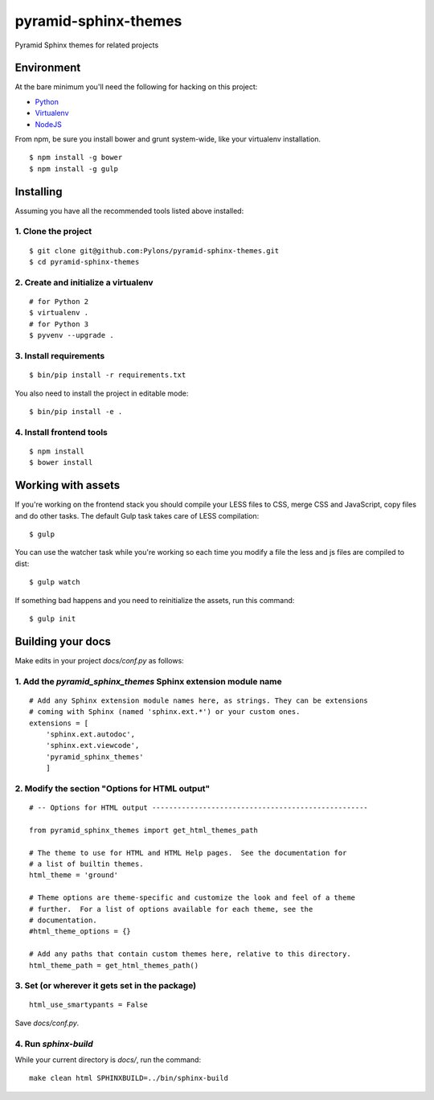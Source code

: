 pyramid-sphinx-themes
=====================

Pyramid Sphinx themes for related projects


Environment
-----------

At the bare minimum you'll need the following for hacking on this project:

- `Python <https://www.python.org/downloads/>`_
- `Virtualenv <http://virtualenv.readthedocs.org/en/latest/virtualenv.html#installation>`_
- `NodeJS <http://nodejs.org/download/>`_

From npm, be sure you install bower and grunt system-wide, like your
virtualenv installation.
::

  $ npm install -g bower
  $ npm install -g gulp

Installing
----------

Assuming you have all the recommended tools listed above installed:


1. Clone the project
++++++++++++++++++++
::

  $ git clone git@github.com:Pylons/pyramid-sphinx-themes.git
  $ cd pyramid-sphinx-themes


2. Create and initialize a virtualenv
+++++++++++++++++++++++++++++++++++++
::

  # for Python 2
  $ virtualenv .
  # for Python 3
  $ pyvenv --upgrade .


3. Install requirements
+++++++++++++++++++++++
::

  $ bin/pip install -r requirements.txt

You also need to install the project in editable mode:
::

  $ bin/pip install -e .


4. Install frontend tools
+++++++++++++++++++++++++
::

   $ npm install
   $ bower install


Working with assets
-------------------

If you're working on the frontend stack you should compile your LESS
files to CSS, merge CSS and JavaScript, copy files and do other tasks.
The default Gulp task takes care of LESS compilation:
::

  $ gulp

You can use the watcher task while you're working so each time you
modify a file the less and js files are compiled to dist:
::

  $ gulp watch

If something bad happens and you need to reinitialize the assets, run
this command:
::

  $ gulp init


Building your docs
------------------

Make edits in your project `docs/conf.py` as follows:

1. Add the `pyramid_sphinx_themes` Sphinx extension module name
+++++++++++++++++++++++++++++++++++++++++++++++++++++++++++++++
::

    # Add any Sphinx extension module names here, as strings. They can be extensions
    # coming with Sphinx (named 'sphinx.ext.*') or your custom ones.
    extensions = [
        'sphinx.ext.autodoc',
        'sphinx.ext.viewcode',
        'pyramid_sphinx_themes'
        ]

2. Modify the section "Options for HTML output"
+++++++++++++++++++++++++++++++++++++++++++++++
::

    # -- Options for HTML output ---------------------------------------------------

    from pyramid_sphinx_themes import get_html_themes_path

    # The theme to use for HTML and HTML Help pages.  See the documentation for
    # a list of builtin themes.
    html_theme = 'ground'

    # Theme options are theme-specific and customize the look and feel of a theme
    # further.  For a list of options available for each theme, see the
    # documentation.
    #html_theme_options = {}

    # Add any paths that contain custom themes here, relative to this directory.
    html_theme_path = get_html_themes_path()

3. Set (or wherever it gets set in the package)
+++++++++++++++++++++++++++++++++++++++++++++++
::

    html_use_smartypants = False

Save `docs/conf.py`.

4. Run `sphinx-build`
+++++++++++++++++++++

While your current directory is `docs/`, run the command:
::

    make clean html SPHINXBUILD=../bin/sphinx-build
